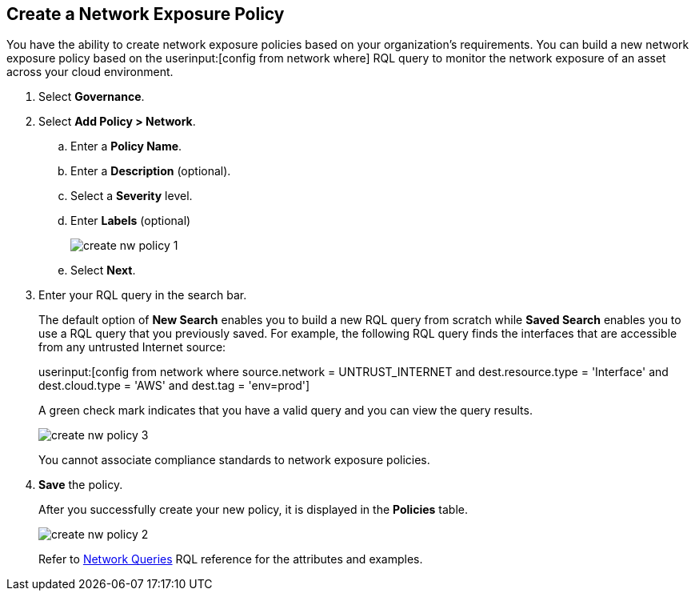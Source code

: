 :topic_type: task
[.task]
[#idf336881b-974d-4d06-b74c-c69399841692]
== Create a Network Exposure Policy

// Create network exposure policies in Prisma Cloud to monitor resources/assets in your AWS environment.

You have the ability to create network exposure policies based on your organization’s requirements. You can build a new network exposure policy based on the userinput:[config from network where] RQL query to monitor the network exposure of an asset across your cloud environment.

[.procedure]
. Select *Governance*.

. Select *Add Policy > Network*.

.. Enter a *Policy Name*.
.. Enter a *Description* (optional).
.. Select a *Severity* level.
.. Enter *Labels* (optional)
+
image::governance/create-nw-policy-1.png[]
.. Select *Next*.

. Enter your RQL query in the search bar.
+
The default option of *New Search* enables you to build a new RQL query from scratch while *Saved Search* enables you to use a RQL query that you previously saved. For example, the following RQL query finds the interfaces that are accessible from any untrusted Internet source:
+
userinput:[config from network where source.network = UNTRUST_INTERNET and dest.resource.type = 'Interface' and dest.cloud.type = 'AWS' and dest.tag = 'env=prod']
+
A green check mark indicates that you have a valid query and you can view the query results.
+
image::governance/create-nw-policy-3.png[]
+
You cannot associate compliance standards to network exposure policies.

. *Save* the policy.
+
After you successfully create your new policy, it is displayed in the *Policies* table.
+
image::governance/create-nw-policy-2.png[]
+
Refer to xref:../search-and-investigate/network-queries/network-queries.adoc[Network Queries] RQL reference for the attributes and examples.

